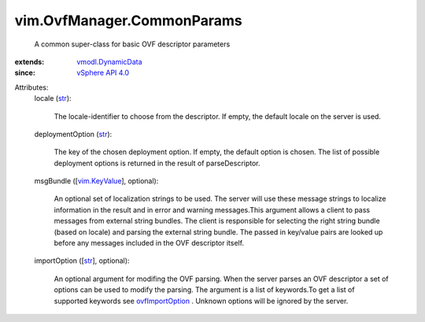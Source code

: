.. _str: https://docs.python.org/2/library/stdtypes.html

.. _vim.KeyValue: ../../vim/KeyValue.rst

.. _ovfImportOption: ../../vim/OvfManager.rst#ovfImportOption

.. _vSphere API 4.0: ../../vim/version.rst#vimversionversion5

.. _vmodl.DynamicData: ../../vmodl/DynamicData.rst


vim.OvfManager.CommonParams
===========================
  A common super-class for basic OVF descriptor parameters
:extends: vmodl.DynamicData_
:since: `vSphere API 4.0`_

Attributes:
    locale (`str`_):

       The locale-identifier to choose from the descriptor. If empty, the default locale on the server is used.
    deploymentOption (`str`_):

       The key of the chosen deployment option. If empty, the default option is chosen. The list of possible deployment options is returned in the result of parseDescriptor.
    msgBundle ([`vim.KeyValue`_], optional):

       An optional set of localization strings to be used. The server will use these message strings to localize information in the result and in error and warning messages.This argument allows a client to pass messages from external string bundles. The client is responsible for selecting the right string bundle (based on locale) and parsing the external string bundle. The passed in key/value pairs are looked up before any messages included in the OVF descriptor itself.
    importOption ([`str`_], optional):

       An optional argument for modifing the OVF parsing. When the server parses an OVF descriptor a set of options can be used to modify the parsing. The argument is a list of keywords.To get a list of supported keywords see `ovfImportOption`_ . Unknown options will be ignored by the server.
